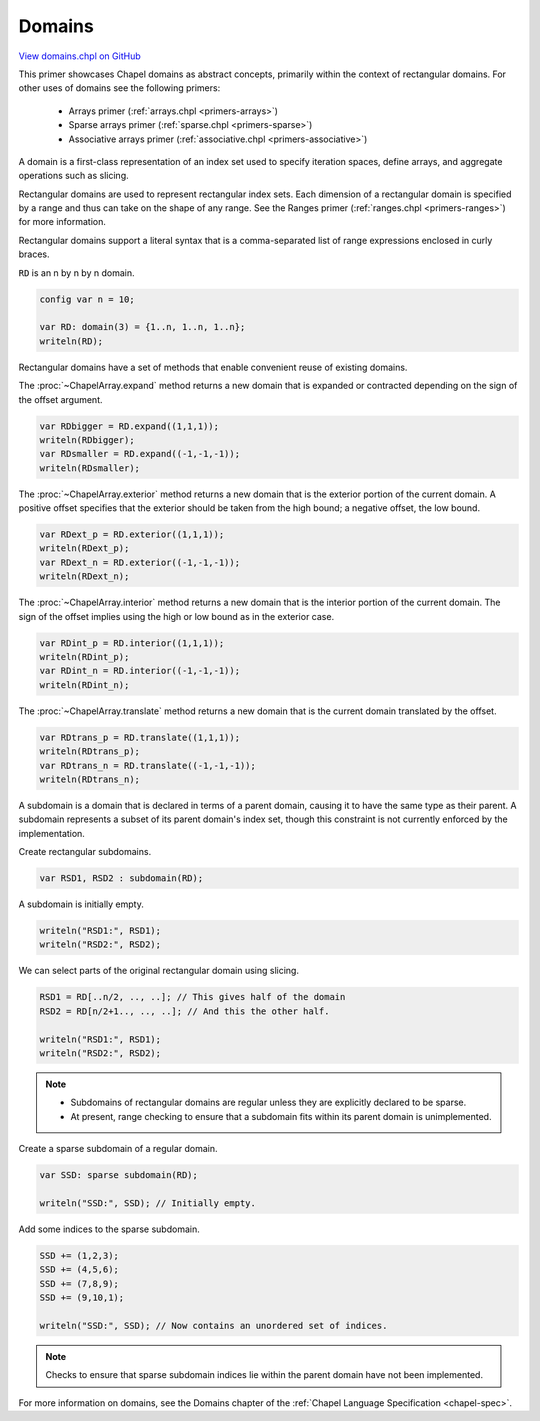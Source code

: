 .. default-domain:: chpl

.. _primers-domains:

Domains
=======

`View domains.chpl on GitHub <https://github.com/chapel-lang/chapel/blob/master/test/release/examples/primers/domains.chpl>`_




This primer showcases Chapel domains as abstract concepts, primarily
within the context of rectangular domains.  For other uses of domains
see the following primers:

 - Arrays primer (:ref:`arrays.chpl <primers-arrays>`)
 - Sparse arrays primer (:ref:`sparse.chpl <primers-sparse>`)
 - Associative arrays primer (:ref:`associative.chpl <primers-associative>`)




A domain is a first-class representation of an index set used to
specify iteration spaces, define arrays, and aggregate operations
such as slicing.



Rectangular domains are used to represent rectangular index sets.
Each dimension of a rectangular domain is specified by a range and
thus can take on the shape of any range.  See the Ranges primer
(:ref:`ranges.chpl <primers-ranges>`) for more information.

Rectangular domains support a literal syntax that is a
comma-separated list of range expressions enclosed in curly braces.

``RD`` is an n by n by n domain.


.. code-block:: chapel

    config var n = 10;

    var RD: domain(3) = {1..n, 1..n, 1..n};
    writeln(RD);



Rectangular domains have a set of methods that enable convenient
reuse of existing domains.

The :proc:`~ChapelArray.expand` method returns a new domain that is expanded or
contracted depending on the sign of the offset argument.


.. code-block:: chapel

    var RDbigger = RD.expand((1,1,1));
    writeln(RDbigger);
    var RDsmaller = RD.expand((-1,-1,-1));
    writeln(RDsmaller);



The :proc:`~ChapelArray.exterior` method returns a new domain that is the
exterior portion of the current domain.  A positive offset specifies that
the exterior should be taken from the high bound; a negative offset, the low
bound.


.. code-block:: chapel

    var RDext_p = RD.exterior((1,1,1));
    writeln(RDext_p);
    var RDext_n = RD.exterior((-1,-1,-1));
    writeln(RDext_n);



The :proc:`~ChapelArray.interior` method returns a new domain that is the
interior portion of the current domain.  The sign of the offset implies
using the high or low bound as in the exterior case.


.. code-block:: chapel

    var RDint_p = RD.interior((1,1,1));
    writeln(RDint_p);
    var RDint_n = RD.interior((-1,-1,-1));
    writeln(RDint_n);



The :proc:`~ChapelArray.translate` method returns a new domain that is the
current domain translated by the offset.


.. code-block:: chapel

    var RDtrans_p = RD.translate((1,1,1));
    writeln(RDtrans_p);
    var RDtrans_n = RD.translate((-1,-1,-1));
    writeln(RDtrans_n);



A subdomain is a domain that is declared in terms of a parent
domain, causing it to have the same type as their parent.  A
subdomain represents a subset of its parent domain's index set,
though this constraint is not currently enforced by the
implementation.


Create rectangular subdomains.


.. code-block:: chapel

    var RSD1, RSD2 : subdomain(RD);


A subdomain is initially empty.

.. code-block:: chapel

    writeln("RSD1:", RSD1);
    writeln("RSD2:", RSD2);


We can select parts of the original rectangular domain using slicing.

.. code-block:: chapel

    RSD1 = RD[..n/2, .., ..]; // This gives half of the domain
    RSD2 = RD[n/2+1.., .., ..]; // And this the other half.

    writeln("RSD1:", RSD1);
    writeln("RSD2:", RSD2);



.. note::
   - Subdomains of rectangular domains are regular unless they are explicitly
     declared to be sparse.
   - At present, range checking to ensure that a subdomain fits within its
     parent domain is unimplemented.




Create a sparse subdomain of a regular domain.



.. code-block:: chapel

    var SSD: sparse subdomain(RD);

    writeln("SSD:", SSD); // Initially empty.


Add some indices to the sparse subdomain.


.. code-block:: chapel

    SSD += (1,2,3);
    SSD += (4,5,6);
    SSD += (7,8,9);
    SSD += (9,10,1);

    writeln("SSD:", SSD); // Now contains an unordered set of indices.



.. note::
   Checks to ensure that sparse subdomain indices lie within the parent domain
   have not been implemented.

For more information on domains, see the Domains chapter of the
:ref:`Chapel Language Specification <chapel-spec>`.
